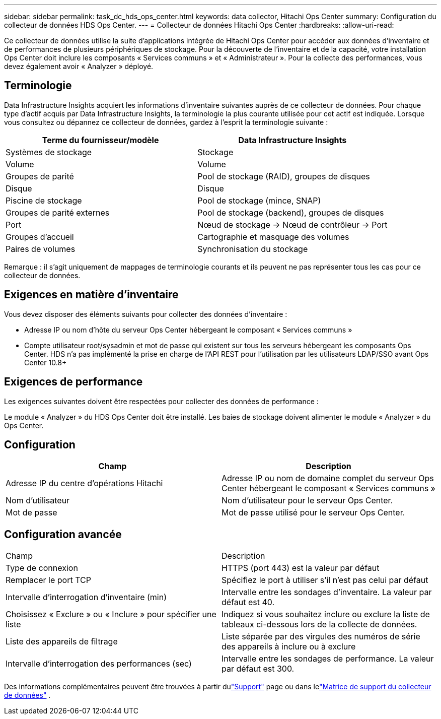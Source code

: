 ---
sidebar: sidebar 
permalink: task_dc_hds_ops_center.html 
keywords: data collector, Hitachi Ops Center 
summary: Configuration du collecteur de données HDS Ops Center. 
---
= Collecteur de données Hitachi Ops Center
:hardbreaks:
:allow-uri-read: 


[role="lead"]
Ce collecteur de données utilise la suite d'applications intégrée de Hitachi Ops Center pour accéder aux données d'inventaire et de performances de plusieurs périphériques de stockage.  Pour la découverte de l'inventaire et de la capacité, votre installation Ops Center doit inclure les composants « Services communs » et « Administrateur ».  Pour la collecte des performances, vous devez également avoir « Analyzer » déployé.



== Terminologie

Data Infrastructure Insights acquiert les informations d’inventaire suivantes auprès de ce collecteur de données.  Pour chaque type d’actif acquis par Data Infrastructure Insights, la terminologie la plus courante utilisée pour cet actif est indiquée.  Lorsque vous consultez ou dépannez ce collecteur de données, gardez à l'esprit la terminologie suivante :

[cols="2*"]
|===
| Terme du fournisseur/modèle | Data Infrastructure Insights 


| Systèmes de stockage | Stockage 


| Volume | Volume 


| Groupes de parité | Pool de stockage (RAID), groupes de disques 


| Disque | Disque 


| Piscine de stockage | Pool de stockage (mince, SNAP) 


| Groupes de parité externes | Pool de stockage (backend), groupes de disques 


| Port | Nœud de stockage → Nœud de contrôleur → Port 


| Groupes d'accueil | Cartographie et masquage des volumes 


| Paires de volumes | Synchronisation du stockage 
|===
Remarque : il s’agit uniquement de mappages de terminologie courants et ils peuvent ne pas représenter tous les cas pour ce collecteur de données.



== Exigences en matière d'inventaire

Vous devez disposer des éléments suivants pour collecter des données d’inventaire :

* Adresse IP ou nom d'hôte du serveur Ops Center hébergeant le composant « Services communs »
* Compte utilisateur root/sysadmin et mot de passe qui existent sur tous les serveurs hébergeant les composants Ops Center.  HDS n'a pas implémenté la prise en charge de l'API REST pour l'utilisation par les utilisateurs LDAP/SSO avant Ops Center 10.8+




== Exigences de performance

Les exigences suivantes doivent être respectées pour collecter des données de performance :

Le module « Analyzer » du HDS Ops Center doit être installé. Les baies de stockage doivent alimenter le module « Analyzer » du Ops Center.



== Configuration

[cols="2*"]
|===
| Champ | Description 


| Adresse IP du centre d'opérations Hitachi | Adresse IP ou nom de domaine complet du serveur Ops Center hébergeant le composant « Services communs » 


| Nom d'utilisateur | Nom d'utilisateur pour le serveur Ops Center. 


| Mot de passe | Mot de passe utilisé pour le serveur Ops Center. 
|===


== Configuration avancée

|===


| Champ | Description 


| Type de connexion | HTTPS (port 443) est la valeur par défaut 


| Remplacer le port TCP | Spécifiez le port à utiliser s'il n'est pas celui par défaut 


| Intervalle d'interrogation d'inventaire (min) | Intervalle entre les sondages d'inventaire.  La valeur par défaut est 40. 


| Choisissez « Exclure » ou « Inclure » pour spécifier une liste | Indiquez si vous souhaitez inclure ou exclure la liste de tableaux ci-dessous lors de la collecte de données. 


| Liste des appareils de filtrage | Liste séparée par des virgules des numéros de série des appareils à inclure ou à exclure 


| Intervalle d'interrogation des performances (sec) | Intervalle entre les sondages de performance.  La valeur par défaut est 300. 
|===
Des informations complémentaires peuvent être trouvées à partir dulink:concept_requesting_support.html["Support"] page ou dans lelink:reference_data_collector_support_matrix.html["Matrice de support du collecteur de données"] .
